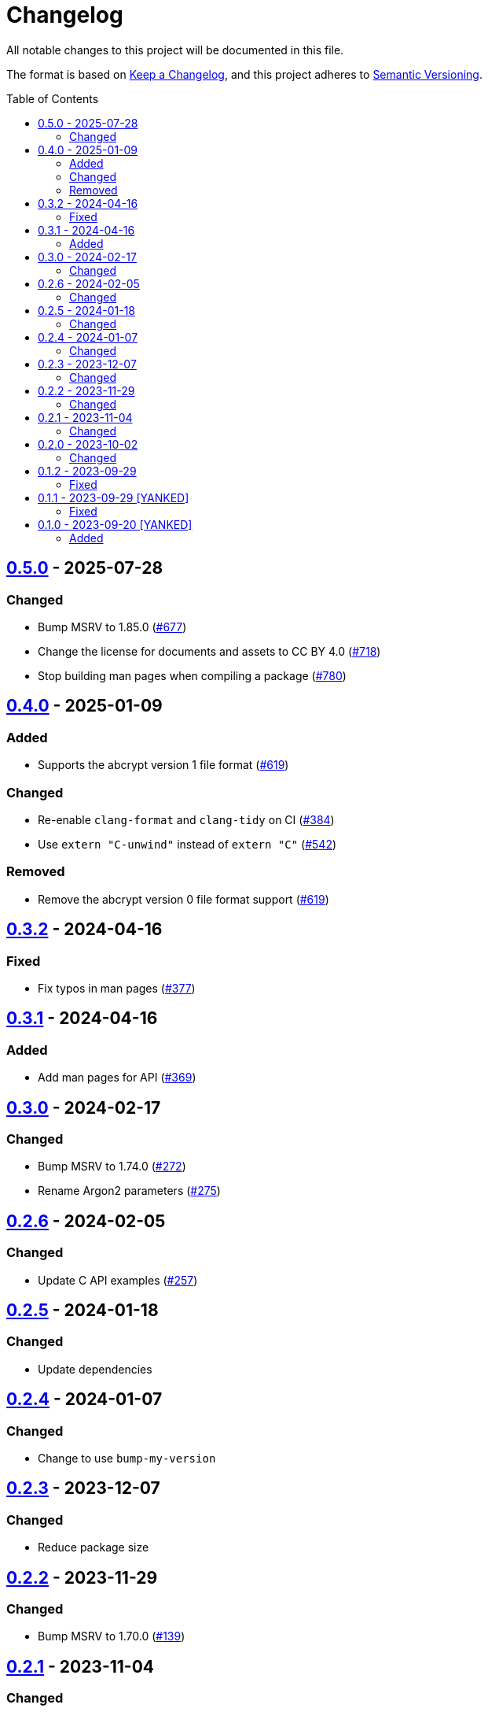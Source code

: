 // SPDX-FileCopyrightText: 2022 Shun Sakai
//
// SPDX-License-Identifier: CC-BY-4.0

= Changelog
:toc: preamble
:project-url: https://github.com/sorairolake/abcrypt
:compare-url: {project-url}/compare
:issue-url: {project-url}/issues
:pull-request-url: {project-url}/pull

All notable changes to this project will be documented in this file.

The format is based on https://keepachangelog.com/[Keep a Changelog], and this
project adheres to https://semver.org/[Semantic Versioning].

== {compare-url}/abcrypt-capi-v0.4.0\...abcrypt-capi-v0.5.0[0.5.0] - 2025-07-28

=== Changed

* Bump MSRV to 1.85.0 ({pull-request-url}/677[#677])
* Change the license for documents and assets to CC BY 4.0
  ({pull-request-url}/718[#718])
* Stop building man pages when compiling a package
  ({pull-request-url}/780[#780])

== {compare-url}/abcrypt-capi-v0.3.2\...abcrypt-capi-v0.4.0[0.4.0] - 2025-01-09

=== Added

* Supports the abcrypt version 1 file format ({pull-request-url}/619[#619])

=== Changed

* Re-enable `clang-format` and `clang-tidy` on CI ({pull-request-url}/384[#384])
* Use `extern "C-unwind"` instead of `extern "C"` ({pull-request-url}/542[#542])

=== Removed

* Remove the abcrypt version 0 file format support
  ({pull-request-url}/619[#619])

== {compare-url}/abcrypt-capi-v0.3.1\...abcrypt-capi-v0.3.2[0.3.2] - 2024-04-16

=== Fixed

* Fix typos in man pages ({pull-request-url}/377[#377])

== {compare-url}/abcrypt-capi-v0.3.0\...abcrypt-capi-v0.3.1[0.3.1] - 2024-04-16

=== Added

* Add man pages for API ({pull-request-url}/369[#369])

== {compare-url}/abcrypt-capi-v0.2.6\...abcrypt-capi-v0.3.0[0.3.0] - 2024-02-17

=== Changed

* Bump MSRV to 1.74.0 ({pull-request-url}/272[#272])
* Rename Argon2 parameters ({pull-request-url}/275[#275])

== {compare-url}/abcrypt-capi-v0.2.5\...abcrypt-capi-v0.2.6[0.2.6] - 2024-02-05

=== Changed

* Update C API examples ({pull-request-url}/257[#257])

== {compare-url}/abcrypt-capi-v0.2.4\...abcrypt-capi-v0.2.5[0.2.5] - 2024-01-18

=== Changed

* Update dependencies

== {compare-url}/abcrypt-capi-v0.2.3\...abcrypt-capi-v0.2.4[0.2.4] - 2024-01-07

=== Changed

* Change to use `bump-my-version`

== {compare-url}/abcrypt-capi-v0.2.2\...abcrypt-capi-v0.2.3[0.2.3] - 2023-12-07

=== Changed

* Reduce package size

== {compare-url}/abcrypt-capi-v0.2.1\...abcrypt-capi-v0.2.2[0.2.2] - 2023-11-29

=== Changed

* Bump MSRV to 1.70.0 ({pull-request-url}/139[#139])

== {compare-url}/abcrypt-capi-v0.2.0\...abcrypt-capi-v0.2.1[0.2.1] - 2023-11-04

=== Changed

* Update dependencies

== {compare-url}/abcrypt-capi-v0.1.2\...abcrypt-capi-v0.2.0[0.2.0] - 2023-10-02

=== Changed

* Change functions that may causes undefined behavior or memory problems to the
  unsafe function ({pull-request-url}/95[#95])

== {compare-url}/abcrypt-capi-v0.1.1\...abcrypt-capi-v0.1.2[0.1.2] - 2023-09-29

=== Fixed

* Fix `build.rs` ({pull-request-url}/87[#87])

== {compare-url}/abcrypt-capi-v0.1.0\...abcrypt-capi-v0.1.1[0.1.1] - 2023-09-29 [YANKED]

=== Fixed

* Fix the issue where the package validation fails ({pull-request-url}/80[#80])

== {project-url}/releases/tag/abcrypt-capi-v0.1.0[0.1.0] - 2023-09-20 [YANKED]

=== Added

* Initial release

